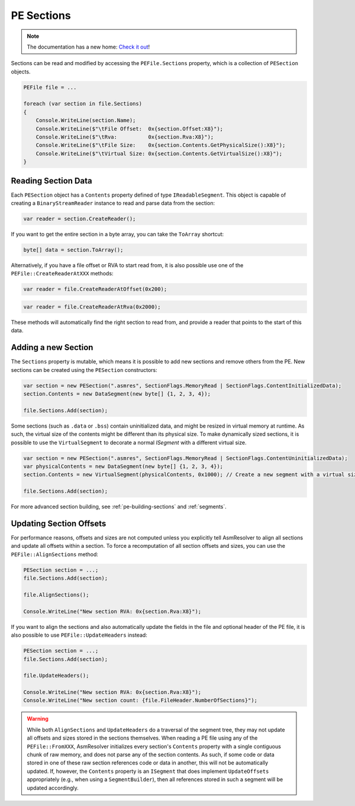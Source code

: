.. _pe-file-sections:

PE Sections
===========

.. note:: 

    The documentation has a new home: `Check it out <https://docs.washi.dev/asmresolver>`_!


Sections can be read and modified by accessing the ``PEFile.Sections`` property, which is a collection of ``PESection`` objects.

.. code-block:: csharp

    PEFile file = ...

    foreach (var section in file.Sections)
    {
        Console.WriteLine(section.Name);
        Console.WriteLine($"\tFile Offset:  0x{section.Offset:X8}");
        Console.WriteLine($"\tRva:          0x{section.Rva:X8}");
        Console.WriteLine($"\tFile Size:    0x{section.Contents.GetPhysicalSize():X8}");
        Console.WriteLine($"\tVirtual Size: 0x{section.Contents.GetVirtualSize():X8}");
    }


Reading Section Data
~~~~~~~~~~~~~~~~~~~~

Each ``PESection`` object has a ``Contents`` property defined of type ``IReadableSegment``. 
This object is capable of creating a ``BinaryStreamReader`` instance to read and parse data from the section:

.. code-block:: csharp

    var reader = section.CreateReader();


If you want to get the entire section in a byte array, you can take the ``ToArray`` shortcut:

.. code-block:: csharp

    byte[] data = section.ToArray();


Alternatively, if you have a file offset or RVA to start read from, it is also possible use one of the ``PEFile::CreateReaderAtXXX`` methods:

.. code-block:: csharp

    var reader = file.CreateReaderAtOffset(0x200);
    

.. code-block:: csharp

    var reader = file.CreateReaderAtRva(0x2000);


These methods will automatically find the right section to read from, and provide a reader that points to the start of this data.


Adding a new Section
~~~~~~~~~~~~~~~~~~~~

The ``Sections`` property is mutable, which means it is possible to add new sections and remove others from the PE.
New sections can be created using the ``PESection`` constructors:

.. code-block:: csharp

    var section = new PESection(".asmres", SectionFlags.MemoryRead | SectionFlags.ContentInitializedData);
    section.Contents = new DataSegment(new byte[] {1, 2, 3, 4});

    file.Sections.Add(section);


Some sections (such as ``.data`` or ``.bss``) contain uninitialized data, and might be resized in virtual memory at runtime. 
As such, the virtual size of the contents might be different than its physical size. 
To make dynamically sized sections, it is possible to use the ``VirtualSegment`` to decorate a normal `ISegment` with a different virtual size.

.. code-block:: csharp

    var section = new PESection(".asmres", SectionFlags.MemoryRead | SectionFlags.ContentUninitializedData);
    var physicalContents = new DataSegment(new byte[] {1, 2, 3, 4});
    section.Contents = new VirtualSegment(physicalContents, 0x1000); // Create a new segment with a virtual size of 0x1000 bytes.

    file.Sections.Add(section);


For more advanced section building, see :ref:`pe-building-sections` and :ref:`segments`.


Updating Section Offsets
~~~~~~~~~~~~~~~~~~~~~~~~

For performance reasons, offsets and sizes are not computed unless you explicitly tell AsmResolver to align all sections and update all offsets within a section.
To force a recomputation of all section offsets and sizes, you can use the ``PEFile::AlignSections`` method:

.. code-block:: csharp

    PESection section = ...;    
    file.Sections.Add(section);

    file.AlignSections();

    Console.WriteLine("New section RVA: 0x{section.Rva:X8}");
    

If you want to align the sections and also automatically update the fields in the file and optional header of the PE file, it is also possible to use ``PEFile::UpdateHeaders`` instead:

.. code-block:: csharp

    PESection section = ...;    
    file.Sections.Add(section);

    file.UpdateHeaders();

    Console.WriteLine("New section RVA: 0x{section.Rva:X8}");
    Console.WriteLine("New section count: {file.FileHeader.NumberOfSections}");


.. warning::
    
    While both ``AlignSections`` and ``UpdateHeaders`` do a traversal of the segment tree, they may not update all offsets and sizes stored in the sections themselves.
    When reading a PE file using any of the ``PEFile::FromXXX``, AsmResolver initializes every section's ``Contents`` property with a single contiguous chunk of raw memory, and does not parse any of the section contents. 
    As such, if some code or data stored in one of these raw section references code or data in another, this will not be automatically updated. 
    If, however, the ``Contents`` property is an ``ISegment`` that does implement ``UpdateOffsets`` appropriately (e.g., when using a ``SegmentBuilder``), then all references stored in such a segment will be updated accordingly.